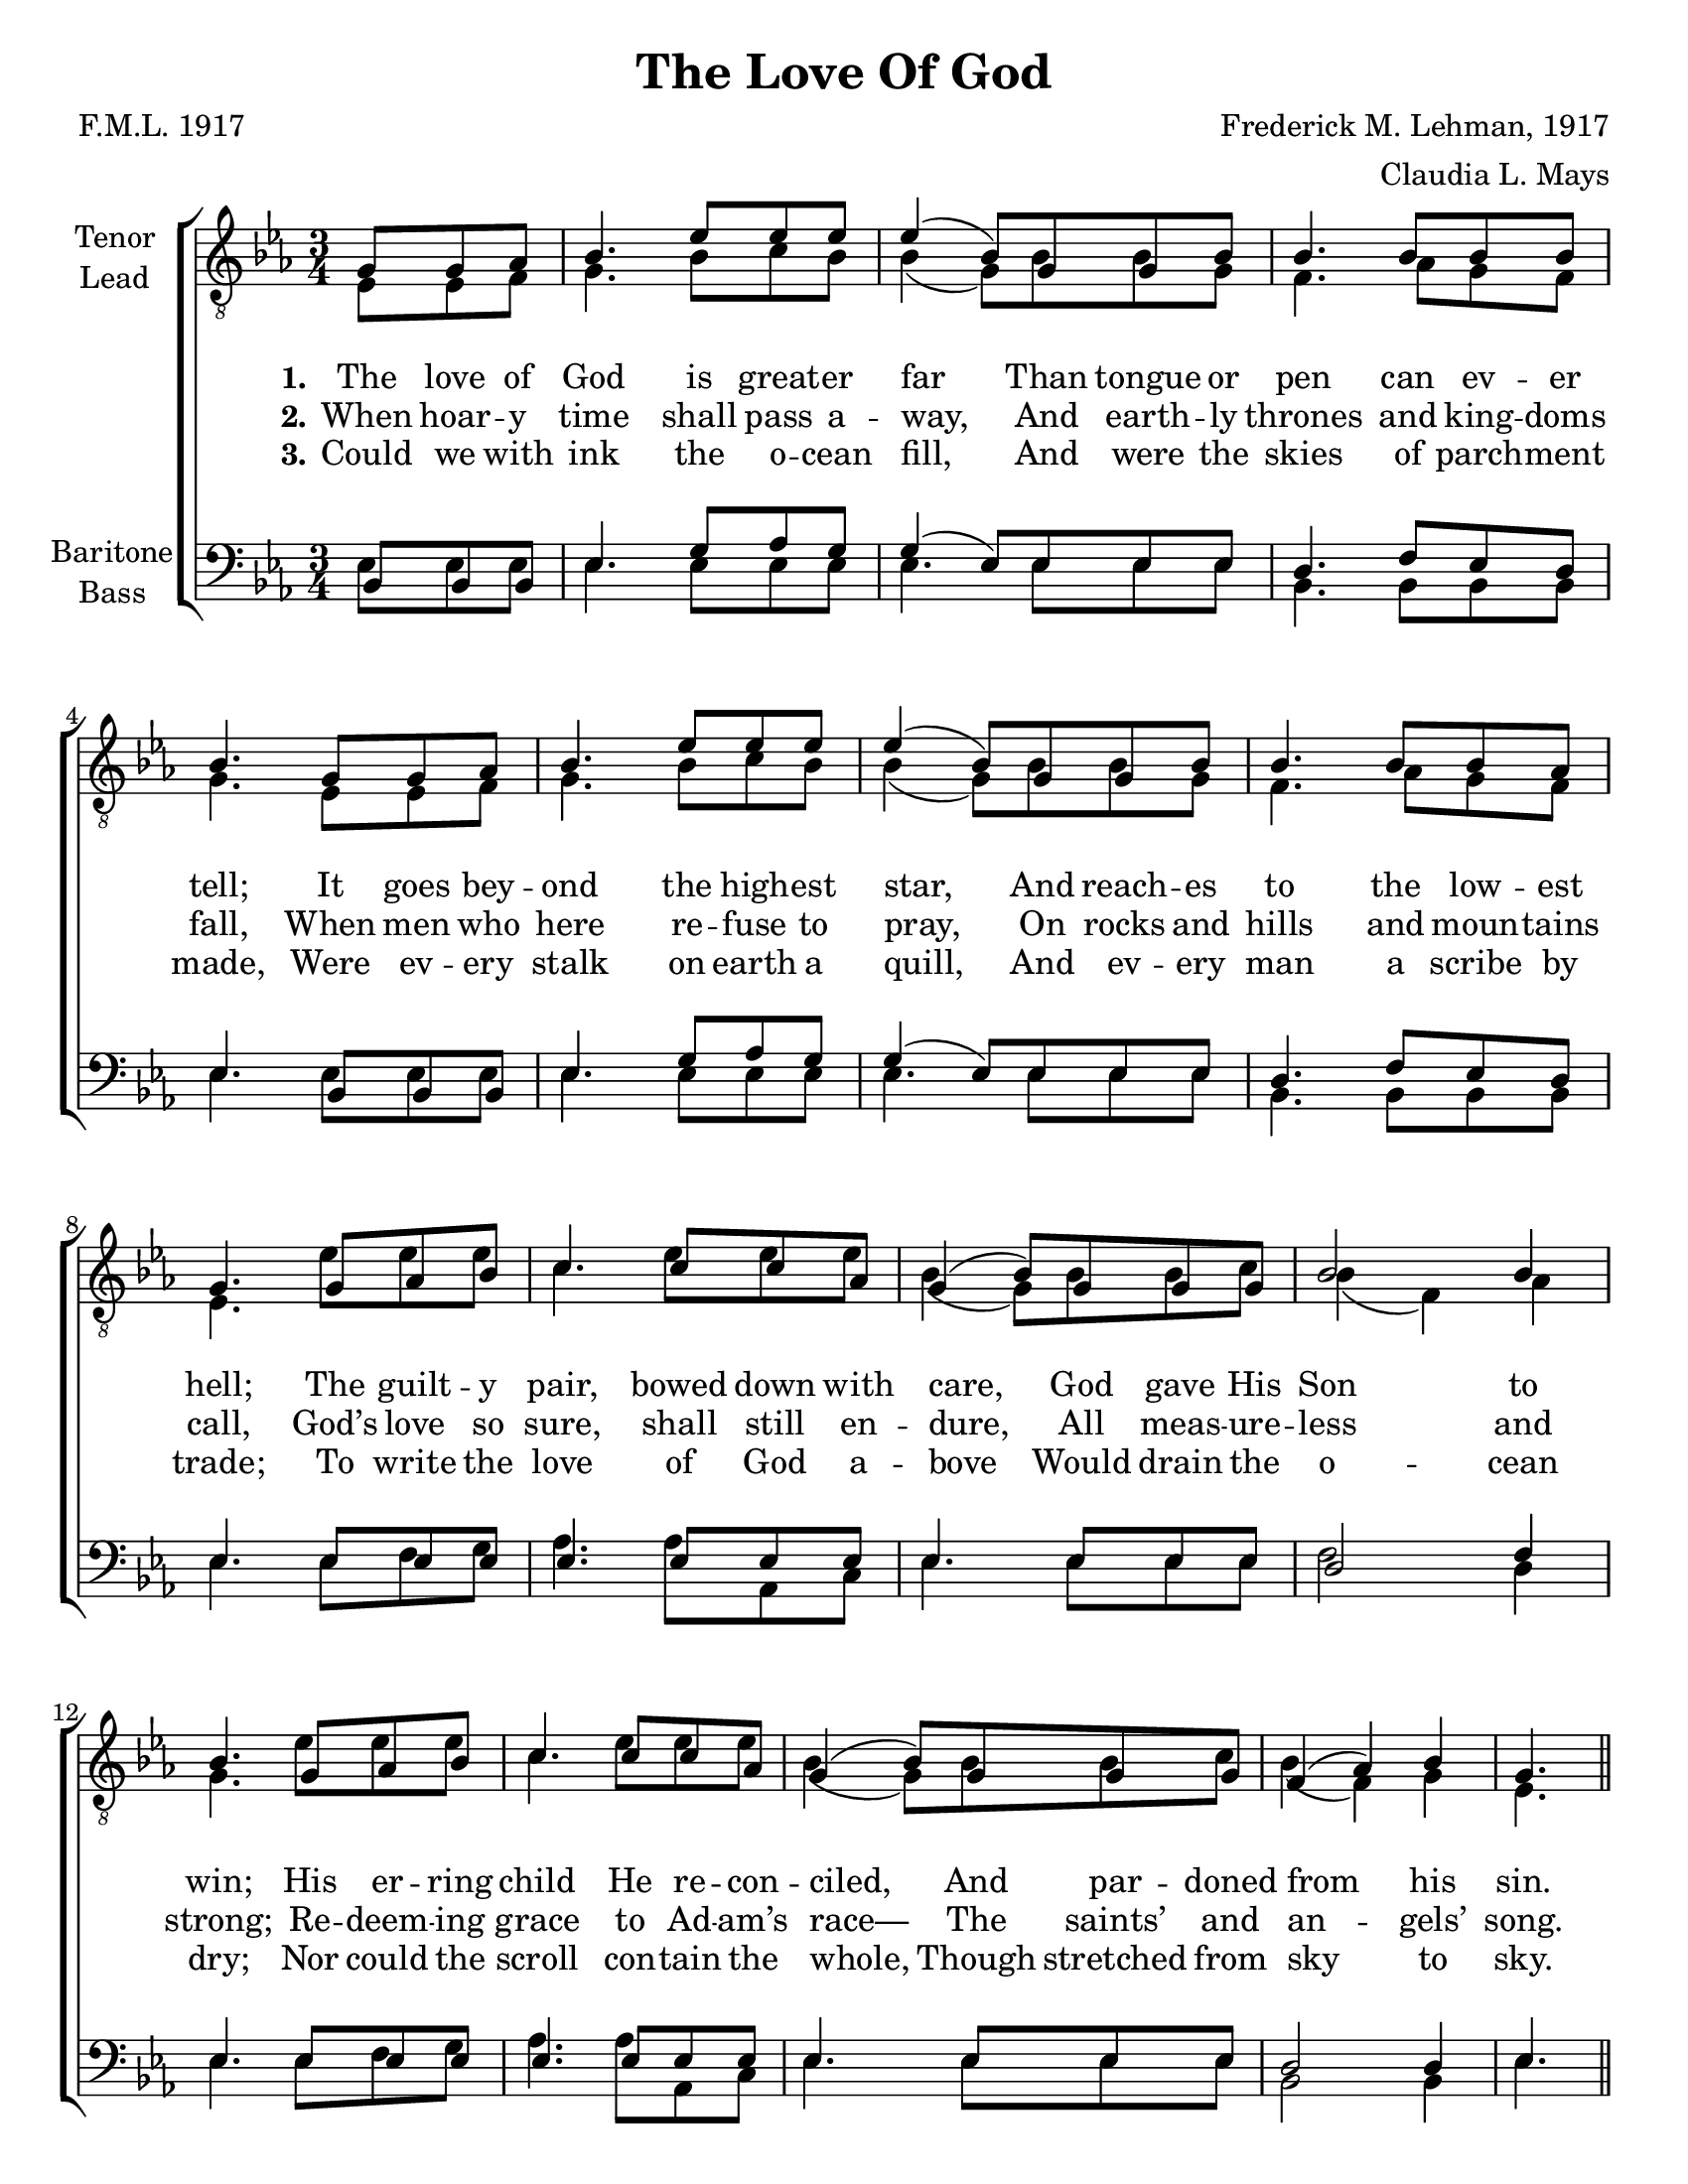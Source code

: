 \version "2.21.0"
\language "english"

\header {
  title = "The Love Of God"
  composer = "Frederick M. Lehman, 1917"
  poet = "F.M.L. 1917"
  arranger = "Claudia L. Mays"
  tagline = ""
}

\paper {
  #(set-paper-size "letter")
}

\layout {
  \context {
    \Voice
    \consists "Melody_engraver"
    \override Stem #'neutral-direction = #'()
  }
}

global = {
  \key ef \major
  \time 3/4
  \partial 4.
}

tenor = \relative c' {
  \global
  g8 g af bf4. ef8 ef ef ef4 ( bf8 ) g g bf bf4. bf8 bf bf bf4.
  g8 g af bf4. ef8 ef ef ef4 ( bf8 ) g g bf bf4. bf8 bf af g4.
  g8 af bf c4. c8 c af g4 ( bf8 ) g g g bf2 bf4 bf4.
  g8 af bf c4. c8 c af g4 ( bf8 ) g g g f4 ( af ) bf g4.
  % refrain
  \repeat volta 2 {
    g8 af bf c4. c8 bf af g4 ( bf8 ) g g af b2
  }
  \alternative {
    { af4 g4. }
    {bf4 g4.}
  }
  \bar "|."
}


lead = \relative c {
  \global
  ef8 ef f g4. bf8 c bf bf4  ( g8 ) bf bf g f4. af8 g f  g4.
  ef8 ef f g4. bf8 c bf bf4 ( g8 ) bf bf g f4. af8 g f ef4.
  ef'8 ef ef c4. ef8 ef ef bf4 ( g8 ) bf8 bf c bf4 ( f ) af g4.
  ef'8 ef ef c4. ef8 ef ef bf4 ( g8 ) bf8 bf c bf4 ( f ) g ef4.
  % refrain
  \repeat volta 2 {
    ef'8 ef ef ef4. ef8 d c bf4 ( g8 ) bf bf c bf4 ( f )
  }
  \alternative {
    {c'4 bf4. }
    {g4 ef4. }

  }
  \bar "|."
}

baritone = \relative c {
  \global
  bf8 bf bf ef4. g8 af g g4 ( ef8 ) ef ef ef d4. f8 ef d ef4.
  bf8 bf bf ef4. g8 af g g4 ( ef8 ) ef ef ef d4. f8 ef d ef4.
  ef8 ef ef ef4. ef8 ef ef ef4. ef8 ef ef d2 f4 ef4.
  ef8 ef ef ef4. ef8 ef ef ef4. ef8 ef ef d2 d4 ef4.
  % refrain
  \repeat volta 2 {
    ef8 ef ef ef4. ef8 ef ef ef4. ef8 ef ef d2
  }
  \alternative {
    {d4 ef4. }
    { d4 ef4. }
  }
}

bass = \relative c {
  \global
  ef8 ef ef ef4. ef8 ef ef ef4. ef8 ef ef bf4. bf8 bf bf ef4.
  ef8 ef ef ef4. ef8 ef ef ef4. ef8 ef ef bf4. bf8 bf bf ef4.
  ef8 f g af4. af8 af, c ef4. ef8 ef ef f2 d4 ef4.
  ef8 f g af4. af8 af, c ef4. ef8 ef ef bf2 bf4 ef4.
  % refrain
  \repeat volta 2 {
    ef8 f g af4. af8 af af ef4. ef8 ef ef f4 ( bf )
  }
  \alternative {
    {bf,4 ef4. }
    {bf4 ef4. }
  }


}

verseOne = \lyricmode {
  \set stanza = "1."
  The love of God is great -- er far
Than tongue or pen can ev -- er tell;
It goes bey -- ond the high -- est star,
And reach -- es to the low -- est hell;
The guilt -- y pair, bowed down with care,
God gave His Son to win;
His er -- ring child He re -- con -- ciled,
And par -- doned from his sin.
}

verseTwo = \lyricmode {
  \set stanza = "2."
 When hoar -- y time shall pass a -- way,
And earth -- ly thrones and king -- doms fall,
When men who here re -- fuse to pray,
On rocks and hills and moun -- tains call,
God’s love so sure, shall still en -- dure,
All meas -- ure -- less and strong;
Re -- deem -- ing grace to Ad -- am’s race—
The saints’ and an -- gels’ song.
}

verseThree = \lyricmode {
  \set stanza = "3."
 Could we with ink the o -- cean fill,
And were the skies of parch -- ment made,
Were ev -- ery stalk on earth a quill,
And ev -- ery man a scribe by trade;
To write the love of God a -- bove
Would drain the o -- cean dry;
Nor could the scroll con -- tain the whole,
Though stretched from sky to sky.

}

refrain = \lyricmode {
  <<
    {
  Oh, love of God, how rich and pure!
How meas -- ure -- less and strong! }
    \new Lyrics {
    \set associatedVoice = "tenor1"

It shall for ev -- er -- more en -- dure—
The saints’ and an -- gels’ song.
}
  >>
  }
rehearsalMidi = #
(define-music-function
 (parser location name midiInstrument lyrics) (string? string? ly:music?)
 #{
   \unfoldRepeats <<
     \new Staff = "tenor1" \new Voice = "tenor1" { \tenor }
     \new Staff = "tenor2" \new Voice = "tenor2" { \lead }
     \new Staff = "bass1" \new Voice = "bass1" { \baritone }
     \new Staff = "bass2" \new Voice = "bass2" { \bass }
     \context Staff = $name {
       \set Score.midiMinimumVolume = #0.5
       \set Score.midiMaximumVolume = #0.6
       \set Score.tempoWholesPerMinute = #(ly:make-moment 100 4)
       \set Staff.midiMinimumVolume = #0.8
       \set Staff.midiMaximumVolume = #1.0
       \set Staff.midiInstrument = $midiInstrument
     }
     \new Lyrics \with {
       alignBelowContext = $name
     } \lyricsto $name $lyrics
   >>
 #})

\score {
  \new ChoirStaff <<
    \new Staff \with {
      midiInstrument = "choir aahs"
      instrumentName = \markup \center-column { "Tenor" "Lead" }
    } <<
      \clef "treble_8"
      \new Voice = "tenor1" { \voiceOne \tenor }
      \new Voice = "tenor2" { \voiceTwo \lead }
    >>
    \new Lyrics  \lyricsto "tenor1" \verseOne
    \new Lyrics  \lyricsto "tenor1" { \verseTwo \refrain }
    \new Lyrics  \lyricsto "tenor1" \verseThree

    \new Staff \with {
      midiInstrument = "choir aahs"
      instrumentName = \markup \center-column { "Baritone" "Bass" }
    } <<
      \clef bass
      \new Voice = "bass1" { \voiceOne \baritone }
      \new Voice = "bass2" { \voiceTwo \bass }
    >>
  >>
  \layout {
    \context {
      \Lyrics
      \override VerticalAxisGroup.staff-affinity = #CENTER
      \override VerticalAxisGroup.nonstaff-relatedstaff-spacing.padding = #3
    }
  }
  \midi {
    \tempo 4=100
  }
}

% Rehearsal MIDI files:
\book {
  \bookOutputSuffix "tenor1"
  \score {
    \rehearsalMidi "tenor1" "tenor sax" \verseOne
    \midi { }
  }
}

\book {
  \bookOutputSuffix "tenor2"
  \score {
    \rehearsalMidi "tenor2" "tenor sax" \verseOne
    \midi { }
  }
}

\book {
  \bookOutputSuffix "bass1"
  \score {
    \rehearsalMidi "bass1" "tenor sax" \verseOne
    \midi { }
  }
}

\book {
  \bookOutputSuffix "bass2"
  \score {
    \rehearsalMidi "bass2" "tenor sax" \verseOne
    \midi { }
  }
}

